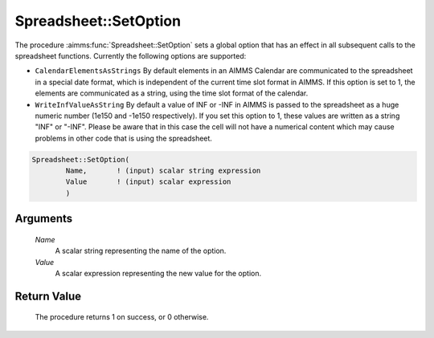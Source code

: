 .. aimms:procedure:: Spreadsheet::SetOption(Name, Value)

.. _Spreadsheet::SetOption:

Spreadsheet::SetOption
======================

The procedure :aimms:func:`Spreadsheet::SetOption` sets a global option that has
an effect in all subsequent calls to the spreadsheet functions.
Currently the following options are supported:

-  ``CalendarElementsAsStrings`` By default elements in an AIMMS
   Calendar are communicated to the spreadsheet in a special date
   format, which is independent of the current time slot format in
   AIMMS. If this option is set to 1, the elements are communicated as a
   string, using the time slot format of the calendar.

-  ``WriteInfValueAsString`` By default a value of INF or -INF in AIMMS
   is passed to the spreadsheet as a huge numeric number (1e150 and
   -1e150 respectively). If you set this option to 1, these values are
   written as a string "INF" or "-INF". Please be aware that in this
   case the cell will not have a numerical content which may cause
   problems in other code that is using the spreadsheet.

.. code-block:: aimms

    Spreadsheet::SetOption(
            Name,       ! (input) scalar string expression
            Value       ! (input) scalar expression
            )

Arguments
---------

    *Name*
        A scalar string representing the name of the option.

    *Value*
        A scalar expression representing the new value for the option.

Return Value
------------

    The procedure returns 1 on success, or 0 otherwise.
